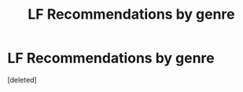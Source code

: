 #+TITLE: LF Recommendations by genre

* LF Recommendations by genre
:PROPERTIES:
:Score: 1
:DateUnix: 1472658076.0
:DateShort: 2016-Aug-31
:FlairText: Request
:END:
[deleted]

